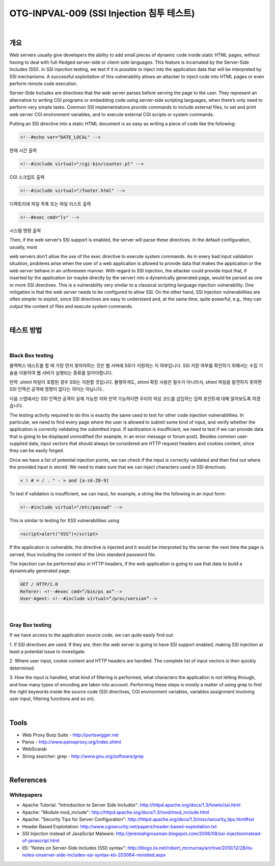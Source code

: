 ============================================================================================
OTG-INPVAL-009 (SSI Injection 침투 테스트)
============================================================================================

|

개요
============================================================================================

Web servers usually give developers the ability to add small pieces
of dynamic code inside static HTML pages, without having to
deal with full-fledged server-side or client-side languages. This
feature is incarnated by the Server-Side Includes (SSI). In SSI injection
testing, we test if it is possible to inject into the application
data that will be interpreted by SSI mechanisms. A successful exploitation
of this vulnerability allows an attacker to inject code into
HTML pages or even perform remote code execution.

Server-Side Includes are directives that the web server parses
before serving the page to the user. They represent an alternative
to writing CGI programs or embedding code using server-side
scripting languages, when there’s only need to perform very simple
tasks. Common SSI implementations provide commands to
include external files, to set and print web server CGI environment
variables, and to execute external CGI scripts or system commands.

Putting an SSI directive into a static HTML document is as easy as
writing a piece of code like the following:

.. code-block:: HTML

    <!--#echo var="DATE_LOCAL" -->

현재 시간 출력

.. code-block:: HTML

    <!--#include virtual="/cgi-bin/counter.pl" -->

CGI 스크립트 출력

.. code-block:: HTML

    <!--#include virtual="/footer.html" -->

디렉토리에 파일 목록 또는 파일 리스트 출력

.. code-block:: HTML

    <!--#exec cmd="ls" -->

시스템 명령 출력

Then, if the web server’s SSI support is enabled, the server will
parse these directives. In the default configuration, usually, most

web servers don’t allow the use of the exec directive to execute
system commands.
As in every bad input validation situation, problems arise when the
user of a web application is allowed to provide data that makes
the application or the web server behave in an unforeseen manner.
With regard to SSI injection, the attacker could provide input
that, if inserted by the application (or maybe directly by the server)
into a dynamically generated page, would be parsed as one or
more SSI directives.
This is a vulnerability very similar to a classical scripting language
injection vulnerability. One mitigation is that the web server needs
to be configured to allow SSI. On the other hand, SSI injection vulnerabilities
are often simpler to exploit, since SSI directives are
easy to understand and, at the same time, quite powerful, e.g.,
they can output the content of files and execute system commands.

|

테스트 방법
============================================================================================

|

Black Box testing
--------------------------------------------------------------------------------------------

블랙박스 테스트를 할 때 가장 먼저 찾아야하는 것은 웹 서버에 SSI가 지원하는 지 여부입니다.
SSI 지원 여부를 확인하기 위해서는 수집 기술을 이용하여 웹 서버가 실행되는 종류를 알아야합니다.

만약 .shtml 파일이 포함된 경우 SSI는 지원할 것입니다.
불행하게도, shtml 확장 사용은 필수가 아니라서, shtml 파일을 발견하지 못하면
SSI 인젝션 공격에 영향이 없다는 의미는 아닙니다..

다음 스탭에서는 SSI 인젝션 공격이 실제 가능한 지와 만약 가능하다면 우리의 악성 코드를 
삽입하는 입력 포인트에 대해 알아보도록 하겠습니다.



The testing activity required to do this is exactly the same used to
test for other code injection vulnerabilities. In particular, we need
to find every page where the user is allowed to submit some kind
of input, and verify whether the application is correctly validating
the submitted input. If sanitization is insufficient, we need to test
if we can provide data that is going to be displayed unmodified (for
example, in an error message or forum post). Besides common
user-supplied data, input vectors that should always be considered
are HTTP request headers and cookies content, since they
can be easily forged.

Once we have a list of potential injection points, we can check if
the input is correctly validated and then find out where the provided
input is stored. We need to make sure that we can inject
characters used in SSI directives:

.. code-block:: html

    < ! # = / . " - > and [a-zA-Z0-9]

To test if validation is insufficient, we can input, for example, a
string like the following in an input form:


.. code-block:: html

    <!--#include virtual="/etc/passwd" -->

This is similar to testing for XSS vulnerabilities using

.. code-block:: html

    <script>alert("XSS")</script>

If the application is vulnerable, the directive is injected and it would
be interpreted by the server the next time the page is served, thus
including the content of the Unix standard password file.

The injection can be performed also in HTTP headers, if the web
application is going to use that data to build a dynamically generated
page:


.. code-block:: html

    GET / HTTP/1.0
    Referer: <!--#exec cmd=”/bin/ps ax”-->
    User-Agent: <!--#include virtual=”/proc/version”-->

|

Gray Box testing
--------------------------------------------------------------------------------------------

If we have access to the application source code, we can quite easily find out:

1. If SSI directives are used. If they are, then the web server is
going to have SSI support enabled, making SSI injection at least
a potential issue to investigate.

2. Where user input, cookie content and HTTP headers are
handled. The complete list of input vectors is then quickly
determined.

3. How the input is handled, what kind of filtering is performed,
what characters the application is not letting through, and how
many types of encoding are taken into account.
Performing these steps is mostly a matter of using grep to find
the right keywords inside the source code (SSI directives, CGI environment
variables, variables assignment involving user input,
filtering functions and so on).

|

Tools
============================================================================================

- Web Proxy Burp Suite - http://portswigger.net
- Paros - http://www.parosproxy.org/index.shtml
- WebScarab
- String searcher: grep - http://www.gnu.org/software/grep

|

References
============================================================================================

Whitepapers
--------------------------------------------------------------------------------------------

- Apache Tutorial: "Introduction to Server Side Includes": http://httpd.apache.org/docs/1.3/howto/ssi.html
- Apache: "Module mod_include": http://httpd.apache.org/docs/1.3/mod/mod_include.html
- Apache: "Security Tips for Server Configuration": http://httpd.apache.org/docs/1.3/misc/security_tips.html#ssi
- Header Based Exploitation: http://www.cgisecurity.net/papers/header-based-exploitation.txt
- SSI Injection instead of JavaScript Malware: http://jeremiahgrossman.blogspot.com/2006/08/ssi-injectioninstead-of-javascript.html
- IIS: "Notes on Server-Side Includes (SSI) syntax": http://blogs.iis.net/robert_mcmurray/archive/2010/12/28/iis-notes-onserver-side-includes-ssi-syntax-kb-203064-revisited.aspx